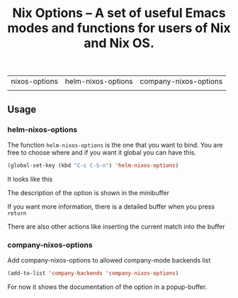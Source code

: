 #+TITLE: Nix Options -- A set of useful Emacs modes and functions for users of Nix and Nix OS.

| nixos-options                                     | helm-nixos-options                                     | company-nixos-options                                     |
| [[http://melpa.org/#/nixos-options][http://melpa.org/packages/nixos-options-badge.svg]] | [[http://melpa.org/#/helm-nixos-options][http://melpa.org/packages/helm-nixos-options-badge.svg]] | [[http://melpa.org/#/company-nixos-options][http://melpa.org/packages/company-nixos-options-badge.svg]] |


[[https://gitter.im/travisbhartwell/nix-emacs?utm_source=badge&utm_medium=badge&utm_campaign=pr-badge&utm_content=badge][https://badges.gitter.im/Join Chat.svg]]
[[https://www.waffle.io/travisbhartwell/nix-emacs][https://badge.waffle.io/travisbhartwell/nix-emacs.svg]]

** Usage

*** helm-nixos-options

The function =helm-nixos-options= is the one that you want to bind. You are free
to choose where and if you want it global you can have this.

#+begin_src emacs-lisp
  (global-set-key (kbd "C-c C-S-n") 'helm-nixos-options)
#+end_src

It looks like this
[[file:img/helm-nixos-options-candidates.png]]

The description of the option is shown in the minibuffer

If you want more information, there is a detailed buffer when you press =return=

[[file:img/helm-nixos-options-doc-buffer.png]]

There are also other actions like inserting the current match into the buffer

[[file:img/helm-nixos-options.gif]]

*** company-nixos-options

Add company-nixos-options to allowed company-mode backends list

#+begin_src emacs-lisp
  (add-to-list 'company-backends 'company-nixos-options)
#+end_src

For now it shows the documentation of the option in a popup-buffer.

[[file:img/company-nixos-options.gif]]
